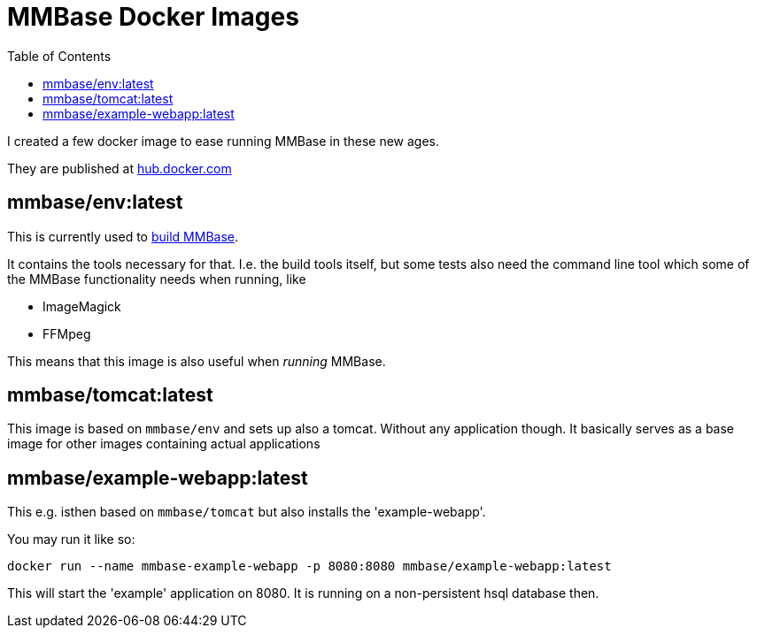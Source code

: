 = MMBase Docker Images
:toc:

I created a few docker image to ease running MMBase in these new ages.


They are published at https://hub.docker.com/orgs/mmbase/repositories[hub.docker.com]


== mmbase/env:latest

This is currently used to https://github.com/mmbase/mmbase/actions[build MMBase].

It contains the tools necessary for that. I.e. the build tools itself, but some tests also need the command line tool which some of the MMBase functionality needs when running, like

- ImageMagick
- FFMpeg

This means that this image is also useful when _running_ MMBase.

== mmbase/tomcat:latest

This image is based on `mmbase/env` and sets up also a tomcat. Without any application though. It basically serves as a base image for other images containing actual applications

== mmbase/example-webapp:latest

This e.g. isthen based on `mmbase/tomcat` but also installs the 'example-webapp'.

You may run it like so:
[source, base]
----
docker run --name mmbase-example-webapp -p 8080:8080 mmbase/example-webapp:latest
----

This will start the 'example' application on 8080. It is running on a non-persistent hsql database then.
